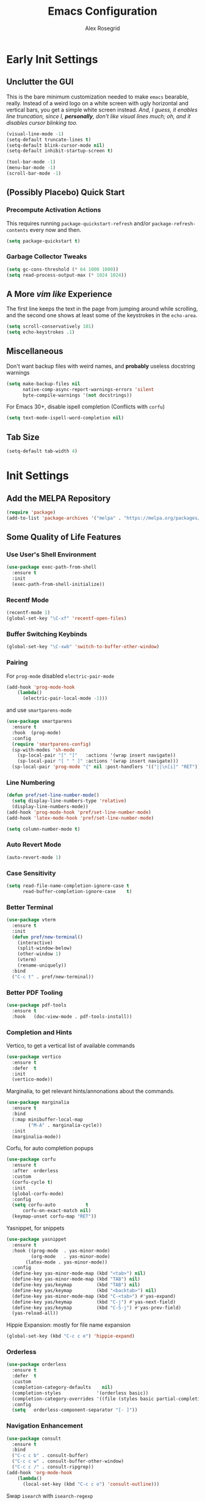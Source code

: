 #+Author: Alex Rosegrid
#+Title: Emacs Configuration
#+Startup: show3levels indent

#+PROPERTY: EMACS_CONFIG_DIR .dotfiles/.emacs.d/

* Early Init Settings
:PROPERTIES:
:header-args:emacs-lisp: :tangle (concat (org-entry-get nil "EMACS_CONFIG_DIR" t) "early-init.el")
:END:

** Unclutter the GUI

This is the bare minimum customization needed to make =emacs= bearable, really. Instead of a weird
logo on a white screen with ugly horizontal and vertical bars, you get a simple white screen
instead.
/And, I guess, it enables line truncation, since I, *personally*, don't like visual lines much; oh,
and it disables cursor blinking too./

#+begin_src emacs-lisp
  (visual-line-mode -1)
  (setq-default truncate-lines t)
  (setq-default blink-cursor-mode nil)
  (setq-default inhibit-startup-screen t)

  (tool-bar-mode -1)
  (menu-bar-mode -1)
  (scroll-bar-mode -1)
#+end_src


** (Possibly Placebo) Quick Start

*** Precompute Activation Actions
This requires running =package-quickstart-refresh= and/or =package-refresh-contents= every now and
then.
#+begin_src emacs-lisp
  (setq package-quickstart t)
#+end_src

*** Garbage Collector Tweaks
#+begin_src emacs-lisp
  (setq gc-cons-threshold (* 64 1000 1000))
  (setq read-process-output-max (* 1024 1024))
#+end_src


** A More /vim like/ Experience

The first line keeps the text in the page from jumping around while scrolling, and the second one
shows at least some of the keystrokes in the ~echo-area~.

#+begin_src emacs-lisp
  (setq scroll-conservatively 101)
  (setq echo-keystrokes .1)
#+end_src


** Miscellaneous

Don't want backup files with weird names, and *probably* useless docstring warnings
#+begin_src emacs-lisp
  (setq make-backup-files nil
        native-comp-async-report-warnings-errors 'silent
        byte-compile-warnings '(not docstrings))
#+end_src
For Emacs 30+, disable ispell completion (Conflicts with =corfu=)
#+begin_src emacs-lisp
  (setq text-mode-ispell-word-completion nil)
#+end_src


** Tab Size
#+begin_src emacs-lisp
  (setq-default tab-width 4)
#+end_src


* Init Settings
:PROPERTIES:
:header-args:emacs-lisp: :tangle (concat (org-entry-get nil "EMACS_CONFIG_DIR" t) "init.el")
:END:

** Add the MELPA Repository

#+begin_src emacs-lisp
  (require 'package)
  (add-to-list 'package-archives '("melpa" . "https://melpa.org/packages/") t)
#+end_src


** Some Quality of Life Features

*** Use User's Shell Environment
#+begin_src emacs-lisp
  (use-package exec-path-from-shell
    :ensure t
    :init
    (exec-path-from-shell-initialize))
#+end_src

*** Recentf Mode
#+begin_src emacs-lisp
  (recentf-mode 1)
  (global-set-key "\C-xf" 'recentf-open-files)
#+end_src

*** Buffer Switching Keybinds
#+begin_src emacs-lisp
  (global-set-key "\C-xwb" 'switch-to-buffer-other-window)
#+end_src

*** Pairing
For =prog-mode= disabled =electric-pair-mode=
#+begin_src emacs-lisp
  (add-hook 'prog-mode-hook
  	  (lambda()
  	    (electric-pair-local-mode -1)))
#+end_src
and use =smartparens-mode=
#+begin_src emacs-lisp
  (use-package smartparens
    :ensure t
    :hook  (prog-mode)
    :config
    (require 'smartparens-config)
    (sp-with-modes 'sh-mode
      (sp-local-pair "[" "]"   :actions '(wrap insert navigate))
      (sp-local-pair "[ " " ]" :actions '(wrap insert navigate)))
    (sp-local-pair 'prog-mode "{" nil :post-handlers '(("||\n[i]" "RET"))))
#+end_src

*** Line Numbering
#+begin_src emacs-lisp
  (defun pref/set-line-number-mode()
    (setq display-line-numbers-type 'relative)
    (display-line-numbers-mode))
  (add-hook 'prog-mode-hook 'pref/set-line-number-mode)
  (add-hook 'latex-mode-hook 'pref/set-line-number-mode)

  (setq column-number-mode t)
#+end_src

*** Auto Revert Mode
#+begin_src emacs-lisp
  (auto-revert-mode 1)
#+end_src

*** Case Sensitivity
#+begin_src emacs-lisp
  (setq read-file-name-completion-ignore-case t
        read-buffer-completion-ignore-case    t)
#+end_src

*** Better Terminal
#+begin_src emacs-lisp
  (use-package vterm
    :ensure t
    :init
    (defun pref/new-terminal()
      (interactive)
      (split-window-below)
      (other-window 1)
      (vterm)
      (rename-uniquely))
    :bind
    ("C-c t" . pref/new-terminal))
#+end_src

*** Better PDF Tooling
#+begin_src emacs-lisp
  (use-package pdf-tools
    :ensure t
    :hook   (doc-view-mode . pdf-tools-install))
#+end_src

*** Completion and Hints
Vertico, to get a vertical list of available commands
#+begin_src emacs-lisp
  (use-package vertico
    :ensure t
    :defer  t
    :init
    (vertico-mode))
#+end_src
Marginalia, to get relevant hints/annonations about the commands.
#+begin_src emacs-lisp
  (use-package marginalia
    :ensure t
    :bind
    (:map minibuffer-local-map
          ("M-A" . marginalia-cycle))
    :init
    (marginalia-mode))
#+end_src
Corfu, for auto completion popups
#+begin_src emacs-lisp
  (use-package corfu
    :ensure t
    :after  orderless
    :custom
    (corfu-cycle t)
    :init
    (global-corfu-mode)
    :config
    (setq corfu-auto           t
  	    corfu-on-exact-match nil)
    (keymap-unset corfu-map "RET"))
#+end_src
Yasnippet, for snippets
#+begin_src emacs-lisp
  (use-package yasnippet
    :ensure t
    :hook ((prog-mode  . yas-minor-mode)
           (org-mode   . yas-minor-mode)
  	     (latex-mode . yas-minor-mode))
    :config
    (define-key yas-minor-mode-map (kbd "<tab>") nil)
    (define-key yas-minor-mode-map (kbd "TAB") nil)
    (define-key yas/keymap         (kbd "TAB") nil)
    (define-key yas/keymap         (kbd "<backtab>") nil)
    (define-key yas-minor-mode-map (kbd "C-<tab>") #'yas-expand)
    (define-key yas/keymap         (kbd "C-j") #'yas-next-field)
    (define-key yas/keymap         (kbd "C-S-j") #'yas-prev-field)
    (yas-reload-all))
#+end_src
Hippie Expansion: mostly for file name expansion
#+begin_src emacs-lisp
  (global-set-key (kbd "C-c c e") 'hippie-expand)
#+end_src


*** Orderless
#+begin_src emacs-lisp
  (use-package orderless
    :ensure t
    :defer  t
    :custom
    (completion-category-defaults    nil)
    (completion-styles             '(orderless basic))
    (completion-category-overrides '((file (styles basic partial-completion))))
    :config
    (setq	orderless-component-separator "[- ]"))
#+end_src

*** Navigation Enhancement
#+begin_src emacs-lisp
  (use-package consult
    :ensure t
    :bind
    ("C-c c b" . consult-buffer)
    ("C-c c w" . consult-buffer-other-window)
    ("C-c c /" . consult-ripgrep))
  (add-hook 'org-mode-hook
  	  (lambda()
  	    (local-set-key (kbd "C-c c o") 'consult-outline)))
#+end_src
Swap =isearch= with =isearch-regexp=
#+begin_src emacs-lisp
  (global-set-key (kbd "C-s") 'isearch-forward-regexp)
  (global-set-key (kbd "C-r") 'isearch-backward-regexp)
#+end_src

*** Vim Layer
#+begin_src emacs-lisp
  (use-package evil
    :ensure t
    :init
    (setq evil-want-integration t
          evil-want-keybinding  nil
  	evil-undo-system #'undo-redo)
    :config
    (evil-mode 1))
#+end_src
To make the integration a bit better,
#+begin_src emacs-lisp
  (use-package evil-collection
    :after evil
    :ensure t
    :config
    (evil-collection-init))
#+end_src
Vim surround emulation
#+begin_src emacs-lisp
  (use-package evil-surround
    :after evil
    :ensure t
    :config
    (global-evil-surround-mode 1))
#+end_src

Set some sane default modes
#+begin_src emacs-lisp
  (require 'compile)
  (require 'vterm)
  (setq prefs/evil-emacs-state-modes
        '(minibuffer-mode
  	    minibuffer-inactive-mode
  	    messages-buffer-mode
  	    Buffer-menu-mode
  	    haskell-mode
  	    help-mode
  	    compilation-mode
  	    emacs-lisp-mode
  	    dired-mode
  	    vterm-mode
          eshell-mode
          nix-repl-mode
  	    inferior-python-mode
  	    fundamental-mode))
  (setq evil-normal-state-modes '(prog-mode)
        evil-insert-state-modes  nil
        evil-emacs-state-modes   (append prefs/evil-emacs-state-modes
  				                       evil-emacs-state-modes))
#+end_src

*** LSP Mode
#+begin_src emacs-lisp
  (use-package lsp-mode
    :ensure t
    :custom
    (lsp-completion-provider :none)
    :init
    (defun myLsp/orderless-dispatch-flex-first(_pattern index _total)
      (and (eq index 0) 'orderless-flex))
    
    (defun myLsp/lsp-mode-setup-completion()
      (setf (alist-get 'styles (alist-get 'lsp-capf completion-category-defaults))
  	  '(orderless))
      (add-hook 'orderless-style-dispatchers #'myLsp/orderless-dispatch-flex-first nil 'local))
    
    :hook
    (lsp-completion-mode . myLsp/lsp-mode-setup-completion)
    
    (c-mode       . lsp-deferred)
    (c-ts-mode    . lsp-deferred)
    (haskell-mode . lsp-deferred)
    (c++-mode     . lsp-deferred)
    (c++-ts-mode  . lsp-deferred)
    (java-ts-mode . lsp-deferred)
    (lua-mode     . lsp-deferred)
    (python-mode  . lsp-deferred)
    (latex-mode   . lsp-deferred)
    (web-mode     . lsp-deferred)
    
    :config
    (setq-default lsp-enable-on-type-formatting   nil
  				lsp-java-format-on-type-enabled nil
  				lsp-rename-use-prepare          nil)

    :custom
    (lsp-rust-analyzer-cargo-watch-command "clippy")
    (lsp-eldoc-render-all t))
#+end_src
Additional UI features
#+begin_src emacs-lisp
  (use-package lsp-ui
    :ensure t
    :after  lsp-mode
    :config
    (setq lsp-ui-doc-show-with-mouse  nil
  	lsp-ui-doc-show-with-cursor t
  	lsp-ui-doc-delay            0.5
  	lsp-ui-sideline-enable      nil
  	lsp-eldoc-enable-hover      nil))
#+end_src
**** Some languages seem to require their own lsp packages
***** Python
#+begin_src emacs-lisp
  (use-package lsp-pyright
    :ensure t
    :defer  t)
#+end_src
***** Java
#+begin_src emacs-lisp
  (use-package dap-mode
    :ensure t
    :defer  t)
  (use-package lsp-treemacs
    :ensure t
    :defer  t)
  (use-package treemacs
    :ensure t
    :defer  t)
  (use-package lsp-java
    :ensure t
    :defer  t)
#+end_src
***** Haskell
#+begin_src emacs-lisp
  (use-package lsp-haskell
    :ensure t
    :defer  t)
#+end_src
***** LaTeX
#+begin_src emacs-lisp
  (use-package lsp-latex
    :ensure t
    :defer  t)
#+end_src

*** Magit
#+begin_src emacs-lisp
    (use-package magit
      :ensure t
      :defer  t)
#+end_src

*** Projectile
#+begin_src emacs-lisp
  (use-package projectile
    :ensure t
    :bind ("C-c p" . projectile-command-map))
#+end_src

*** Rainbows
Mainly for emacs lisp, but the delimitors work for other languages too
#+begin_src emacs-lisp
  (use-package rainbow-delimiters
    :ensure t
    :hook prog-mode)
  (use-package rainbow-identifiers
    :ensure t
    :hook emacs-lisp-mode)
#+end_src

*** Tab Bar Autoclosing
#+begin_src emacs-lisp
  (defun myTabs/hide-tab-bar-if-alone ()
    (interactive)
    (tab-bar-close-tab)
    (when (<= (length (tab-bar-tabs)) 1)
      (tab-bar-mode -1)))

  (global-set-key (kbd "C-x t 0") 'myTabs/hide-tab-bar-if-alone)
#+end_src


** File Extension Matching
#+begin_src emacs-lisp
  (add-to-list 'auto-mode-alist '("\\.latex\\'" . latex-mode))
#+end_src


** Tramp Settings
Never save authentication sources
#+begin_src emacs-lisp
  (setq auth-source-save-behavior nil)
#+end_src


** UI Settings

*** A (Fairly) Good looking theme
#+begin_src emacs-lisp
  (use-package doom-themes
    :ensure t
    :config
    (setq doom-themes-enable-bold   t
          doom-themes-enable-italic t)
    (set-face-italic 'font-lock-comment-face t)
    (load-theme 'doom-city-lights t)
    (doom-themes-org-config))
#+end_src

*** Font
#+begin_src emacs-lisp
  (custom-set-faces
   '(default ((t (:family "JetBrains Mono" :foundry "JB" :slant normal :weight regular :height 143 :width normal)))))
#+end_src

*** A Better Looking Modeline
#+begin_src emacs-lisp
  (use-package doom-modeline
    :ensure t
    :init
    (doom-modeline-mode 1))
  (use-package all-the-icons
    :ensure t
    :after  doom-modeline)
#+end_src

*** Indent Highlighting
#+begin_src emacs-lisp
  (use-package indent-bars
    :ensure t
    :hook
    (prog-mode-hook . indent-bars-mode)
    :config
    (setq indent-bars-color '(highlight :face-bg t :blend 0.15)
  		indent-bars-pattern "."
  		indent-bars-width-frac 0.1
  		indent-bars-pad-frac 0.1
  		indent-bars-zigzag nil
  		indent-bars-color-by-depth '(:regexp "outline-\\([0-9]+\\)" :blend 1)
  		indent-bars-highlight-current-depth '(:blend 0.5)
  		indent-bars-display-on-blank-lines t))
#+end_src


** LaTeX Mode
*** Enable Flyspell
#+begin_src emacs-lisp
  (add-hook 'latex-mode-hook 'flyspell-mode)
#+end_src
*** Get LaTeX Project Root
All my LaTeX projects have a =cfg.cfg= file in their root directories
#+begin_src emacs-lisp
  (defun myLaTeX/is-project-root(directory counter)
    (if (file-exists-p (concat directory "cfg.cfg"))
        directory
      (if (< counter 3)
  	(myLaTeX/is-project-root (file-name-parent-directory directory) (+ 1 counter))
        nil)))

  (defun myLaTeX/get-project-root()
    (myLaTeX/is-project-root (file-name-directory buffer-file-name) 1))
#+end_src
*** Single File Compilation
#+begin_src emacs-lisp
  (defvar myLaTeX/main-tex-file nil)
  (defun myLaTeX/set-main-tex-file()
    (setq myLaTeX/main-tex-file (file-relative-name buffer-file-name))
    (remove-hook 'latex-mode-hook 'myLaTeX/set-main-tex-file))
  (add-hook 'latex-mode-hook 'myLaTeX/set-main-tex-file)

  (defun myLaTeX/single-file-compile()
    (interactive)
    (save-window-excursion
      (async-shell-command (concat "latexmk -quiet -lualatex -f -auxdir=$HOME/.texbuild/ -outdir=pdf/ "
  				 myLaTeX/main-tex-file))))
#+end_src
*** Full Project Compilation
#+begin_src emacs-lisp
  (defun myLaTeX/project-complie()
    (interactive)
    (save-window-excursion
      (async-shell-command (concat (concat "cd " (myLaTeX/get-project-root)) " && mktex"))))
#+end_src
*** Open PDF in Zathura
#+begin_src emacs-lisp
  (defun myLaTeX/choose-file()
    (interactive)
    (read-file-name "Which PDF? "
  		  (concat (myLaTeX/get-project-root) "pdf/")))

  (defun myLaTeX/open-pdf-zathura()
    (interactive)
    (save-window-excursion
      (async-shell-command (concat "zathura --fork "
  				 (myLaTeX/choose-file)))))
#+end_src

*** Keybindings
#+begin_src emacs-lisp
  (add-hook 'latex-mode-hook
  	  (lambda()
  	    (local-set-key (kbd "C-c l r") 'myLaTeX/set-main-tex-file)
  	    (local-set-key (kbd "C-c l c") 'myLaTeX/single-file-compile)
  	    (local-set-key (kbd "C-c l m") 'myLaTeX/project-complie)
  	    (local-set-key (kbd "C-c l z") 'myLaTeX/open-pdf-zathura)))
#+end_src


** Org Mode

*** Performance Improvements
Otherwise, at least on my system, entering text in the code blocks is *slow*.
#+begin_src emacs-lisp
  (add-hook 'org-mode-hook
            (lambda() (setq jit-lock-defer-time 0.15)))
#+end_src

*** LaTeX Export Settings
#+begin_src emacs-lisp
  (add-hook 'org-mode-hook
            (lambda()
              (setq org-latex-src-block-backend 'listings
                    org-latex-listings-options  '(("numbers" "left")
                                                  ("breaklines" "true")
                                                  ("upquote" "true")
                                                  ("autogobble" "true")
                                                  ("showstringspaces" "false")
                                                  ("basicstyle" "\\ttfamily")))))
#+end_src

*** LaTeX Preview Settings
#+begin_src emacs-lisp
  (add-hook 'org-mode-hook
            (lambda()
              (setq org-preview-latex-default-process 'dvipng
                    org-startup-with-latex-preview     t
                    org-format-latex-options           (plist-put org-format-latex-options :scale 2.0))))
#+end_src

*** Org Babel Settings
#+begin_src emacs-lisp
  (add-hook 'org-mode-hook
            (lambda()
              (org-babel-do-load-languages
               'org-babel-load-languages '((emacs-lisp . t)
                                           (C . t)
                                           (shell . t)
                                           (lua . t)))))
#+end_src

*** Appearance
#+begin_src emacs-lisp
  (use-package org-bullets
    :ensure t
    :hook (org-mode . org-bullets-mode))
#+end_src
 #+begin_src emacs-lisp
   (add-hook 'org-mode-hook
             (lambda()
               (setq org-startup-indented  t)))
#+end_src
#+begin_src emacs-lisp
  (use-package olivetti
    :config
    (setq-default olivetti-body-width 120)
    :hook org-mode)
#+end_src


** Programming

*** Packages for Other Programming Major Modes
#+begin_src emacs-lisp
  (use-package lua-mode
    :ensure t
    :defer  t)

  (use-package haskell-mode
    :ensure t
    :defer  t
    :config
    (setq lsp-haskell-plugin-rename-config-cross-module t))

  (use-package rustic
    :ensure t
    :defer  t
    :bind (:map rustic-mode-map
  			  ("M-?"       . lsp-find-reference)
  			  ("C-c C-c s" . lsp-rust-analyzer-status))
    :config
    (setq lsp-eldoc-hook                 nil
  		lsp-enable-symbol-highlighting nil
  		lsp-signature-auto-activate    nil))

  (use-package portage-modes
    :ensure t
    :defer  t)

  (use-package nix-mode
    :ensure t
    :defer  t)
#+end_src

*** HTML Settings
**** Web Mode
#+begin_src emacs-lisp
  (use-package web-mode
    :ensure t
    :hook (html-mode . web-mode))
#+end_src
**** Set Indentation to 4 Spaces
#+begin_src emacs-lisp
  (setq sgml-basic-offset 4)
#+end_src
**** Emmet Templating
#+begin_src emacs-lisp
  (use-package emmet-mode
    :ensure t
    :hook
    (web-mode  . emmet-mode)
    (css-mode  . emmet-mode)
    :config
    (setq emmet-self-closing-tag-style "")
    (remhash "!!!" (gethash "snippets" (gethash "html" emmet-snippets)))
    (puthash "!!!" "<!DOCTYPE html>" (gethash "snippets" (gethash "html" emmet-snippets))))
#+end_src
**** Live Server Keybind
#+begin_src emacs-lisp
  (defun myWeb/launch-live-server ()
    (interactive)
    (save-window-excursion
  	(async-shell-command "live-server")))

  (add-hook 'web-mode-hook
  		  (lambda()
  			(local-set-key (kbd "C-c w ls") 'myWeb/launch-live-server)))
#+end_src
**** Save on Switching to Normal Mode
Because this seemed like an appropriate point to update live server
/evidently, it only looks at saved files/
#+begin_src emacs-lisp
  (add-hook 'evil-normal-state-entry-hook
  		  (lambda ()
  			(if (or (eq major-mode 'web-mode) (eq major-mode 'css-mode))
  				(save-buffer))))
#+end_src

*** Sane Indentation for the C Family
#+begin_src emacs-lisp
  (add-hook 'c-mode-hook
            (lambda()
              (setq c-indentation-style 'k&r
                    c-basic-offset       4)))
#+end_src
*** General Programming Key Binds
**** Run Compile Command
#+begin_src emacs-lisp
  (defun myProg/compile()
    (interactive) (compile compile-command))
  (add-hook 'prog-mode-hook (lambda() (local-set-key (kbd "C-c r c") 'myProg/compile)))
#+end_src
**** Split Window and Open a new Treminal

*** Python Settings
**** ELPY
#+begin_src emacs-lisp
  (use-package elpy
    :ensure t
    :hook (python-mode . elpy-enable)
    :config
    (setenv "WORKON_HOME" "~/.venvs")
    (delete 'elpy-module-highlight-indentation elpy-modules))
#+end_src
Deleting the =company= module doesn't seem to work well, so,
#+begin_src emacs-lisp
  (add-hook 'elpy-mode-hook
            (lambda() (company-mode -1)))
#+end_src

*** Java Settings
#+begin_src emacs-lisp
  (defun myJava/insert-compile-command()
    (interactive)
    (insert (concat "javac " (file-relative-name buffer-file-name))))
  (add-hook 'java-ts-mode-hook (lambda() (local-set-key (kbd "C-c r C") 'myJava/insert-compile-command)))
#+end_src

*** Treesitter Settings
#+begin_src emacs-lisp
  (add-hook 'prog-mode-hook
            (lambda()
              (setq treesit-font-lock-level 4
                    c-ts-mode-indent-style 'k&r
                    c-ts-mode-indent-offset 4)))
#+end_src
Treesitter package install sources
#+begin_src emacs-lisp
  (setq treesit-language-source-alist
        '((cpp "https://github.com/tree-sitter/tree-sitter-cpp")
          (c "https://github.com/tree-sitter/tree-sitter-c")
          (bash "https://github.com/tree-sitter/tree-sitter-bash")
          (java "https://github.com/tree-sitter/tree-sitter-java")))
#+end_src
Remap major modes to tree sitter counterparts
#+begin_src emacs-lisp
  (setq major-mode-remap-alist
        '((c-mode    . c-ts-mode)
          (c++-mode  . c++-ts-mode)
          (bash-mode . bash-ts-mode)
          (java-mode . java-ts-mode)))
#+end_src

*** Use Spaces for Indentation
#+begin_src emacs-lisp
  (add-hook 'prog-mode-hook
            (lambda() (indent-tabs-mode -1)))
#+end_src
But, we don't want this for Makefiles
#+begin_src emacs-lisp
  (add-hook 'makefile-gmake-mode-hook
            (lambda() (indent-tabs-mode 1)))
#+end_src

